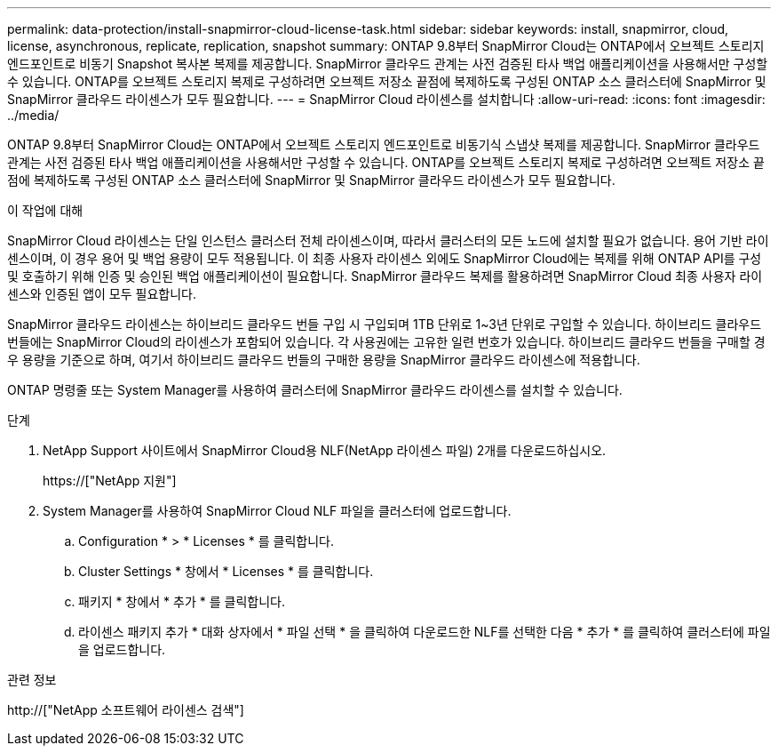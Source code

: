 ---
permalink: data-protection/install-snapmirror-cloud-license-task.html 
sidebar: sidebar 
keywords: install, snapmirror, cloud, license, asynchronous, replicate, replication, snapshot 
summary: ONTAP 9.8부터 SnapMirror Cloud는 ONTAP에서 오브젝트 스토리지 엔드포인트로 비동기 Snapshot 복사본 복제를 제공합니다. SnapMirror 클라우드 관계는 사전 검증된 타사 백업 애플리케이션을 사용해서만 구성할 수 있습니다. ONTAP를 오브젝트 스토리지 복제로 구성하려면 오브젝트 저장소 끝점에 복제하도록 구성된 ONTAP 소스 클러스터에 SnapMirror 및 SnapMirror 클라우드 라이센스가 모두 필요합니다. 
---
= SnapMirror Cloud 라이센스를 설치합니다
:allow-uri-read: 
:icons: font
:imagesdir: ../media/


[role="lead"]
ONTAP 9.8부터 SnapMirror Cloud는 ONTAP에서 오브젝트 스토리지 엔드포인트로 비동기식 스냅샷 복제를 제공합니다. SnapMirror 클라우드 관계는 사전 검증된 타사 백업 애플리케이션을 사용해서만 구성할 수 있습니다. ONTAP를 오브젝트 스토리지 복제로 구성하려면 오브젝트 저장소 끝점에 복제하도록 구성된 ONTAP 소스 클러스터에 SnapMirror 및 SnapMirror 클라우드 라이센스가 모두 필요합니다.

.이 작업에 대해
SnapMirror Cloud 라이센스는 단일 인스턴스 클러스터 전체 라이센스이며, 따라서 클러스터의 모든 노드에 설치할 필요가 없습니다. 용어 기반 라이센스이며, 이 경우 용어 및 백업 용량이 모두 적용됩니다. 이 최종 사용자 라이센스 외에도 SnapMirror Cloud에는 복제를 위해 ONTAP API를 구성 및 호출하기 위해 인증 및 승인된 백업 애플리케이션이 필요합니다. SnapMirror 클라우드 복제를 활용하려면 SnapMirror Cloud 최종 사용자 라이센스와 인증된 앱이 모두 필요합니다.

SnapMirror 클라우드 라이센스는 하이브리드 클라우드 번들 구입 시 구입되며 1TB 단위로 1~3년 단위로 구입할 수 있습니다. 하이브리드 클라우드 번들에는 SnapMirror Cloud의 라이센스가 포함되어 있습니다. 각 사용권에는 고유한 일련 번호가 있습니다. 하이브리드 클라우드 번들을 구매할 경우 용량을 기준으로 하며, 여기서 하이브리드 클라우드 번들의 구매한 용량을 SnapMirror 클라우드 라이센스에 적용합니다.

ONTAP 명령줄 또는 System Manager를 사용하여 클러스터에 SnapMirror 클라우드 라이센스를 설치할 수 있습니다.

.단계
. NetApp Support 사이트에서 SnapMirror Cloud용 NLF(NetApp 라이센스 파일) 2개를 다운로드하십시오.
+
https://["NetApp 지원"]

. System Manager를 사용하여 SnapMirror Cloud NLF 파일을 클러스터에 업로드합니다.
+
.. Configuration * > * Licenses * 를 클릭합니다.
.. Cluster Settings * 창에서 * Licenses * 를 클릭합니다.
.. 패키지 * 창에서 * 추가 * 를 클릭합니다.
.. 라이센스 패키지 추가 * 대화 상자에서 * 파일 선택 * 을 클릭하여 다운로드한 NLF를 선택한 다음 * 추가 * 를 클릭하여 클러스터에 파일을 업로드합니다.




.관련 정보
http://["NetApp 소프트웨어 라이센스 검색"]
